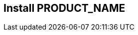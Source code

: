 == Install PRODUCT_NAME

////
            Use this topic to provide instructions on how to install your product.
      This topic is not needed if your product does not require installation.

      If there are multiple ways to install your product, provide the instructions in different
      sections.
////
